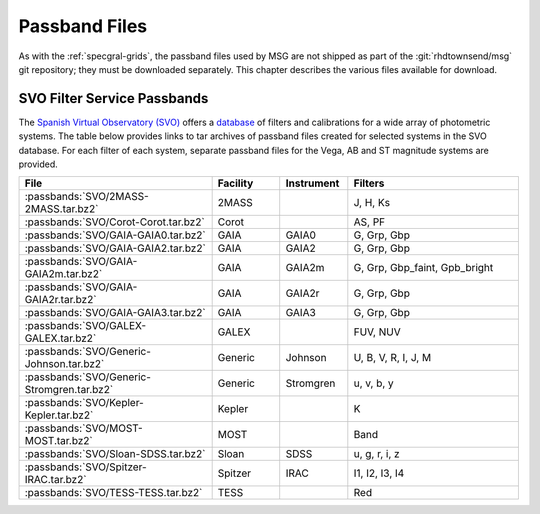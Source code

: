 .. _passband-files:

**************
Passband Files
**************

As with the :ref:`specgral-grids`, the passband files used by MSG are
not shipped as part of the :git:`rhdtownsend/msg` git repository; they
must be downloaded separately. This chapter describes the various
files available for download.

SVO Filter Service Passbands
============================

The `Spanish Virtual Observatory (SVO)
<https://svo.cab.inta-csic.es/main/index.php>`__ offers a `database
<http://svo2.cab.inta-csic.es/svo/theory/fps3/index.php?mode=browse>`__
of filters and calibrations for a wide array of photometric
systems. The table below provides links to tar archives of passband
files created for selected systems in the SVO database. For each
filter of each system, separate passband files for the Vega, AB and ST
magnitude systems are provided.

.. list-table::
   :header-rows: 1	
   :widths: 34 12 12 30
	 
   * - File
     - Facility
     - Instrument
     - Filters
   * - :passbands:`SVO/2MASS-2MASS.tar.bz2`
     - 2MASS
     -
     - J, H, Ks
   * - :passbands:`SVO/Corot-Corot.tar.bz2`
     - Corot
     - 
     - AS, PF
   * - :passbands:`SVO/GAIA-GAIA0.tar.bz2`
     - GAIA
     - GAIA0
     - G, Grp, Gbp
   * - :passbands:`SVO/GAIA-GAIA2.tar.bz2`
     - GAIA
     - GAIA2
     - G, Grp, Gbp
   * - :passbands:`SVO/GAIA-GAIA2m.tar.bz2`
     - GAIA
     - GAIA2m
     - G, Grp, Gbp_faint, Gpb_bright
   * - :passbands:`SVO/GAIA-GAIA2r.tar.bz2`
     - GAIA
     - GAIA2r
     - G, Grp, Gbp
   * - :passbands:`SVO/GAIA-GAIA3.tar.bz2`
     - GAIA
     - GAIA3
     - G, Grp, Gbp
   * - :passbands:`SVO/GALEX-GALEX.tar.bz2`
     - GALEX
     -
     - FUV, NUV
   * - :passbands:`SVO/Generic-Johnson.tar.bz2`
     - Generic
     - Johnson
     - U, B, V, R, I, J, M
   * - :passbands:`SVO/Generic-Stromgren.tar.bz2`
     - Generic
     - Stromgren
     - u, v, b, y
   * - :passbands:`SVO/Kepler-Kepler.tar.bz2`
     - Kepler
     - 
     - K
   * - :passbands:`SVO/MOST-MOST.tar.bz2`
     - MOST
     - 
     - Band
   * - :passbands:`SVO/Sloan-SDSS.tar.bz2`
     - Sloan
     - SDSS
     - u, g, r, i, z
   * - :passbands:`SVO/Spitzer-IRAC.tar.bz2`
     - Spitzer
     - IRAC
     - I1, I2, I3, I4
   * - :passbands:`SVO/TESS-TESS.tar.bz2`
     - TESS
     - 
     - Red
